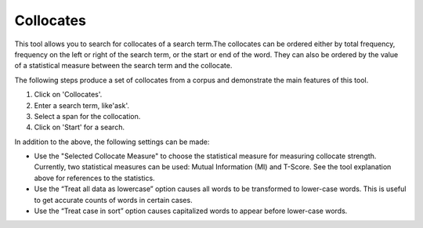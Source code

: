 ==================
Collocates
==================

This tool allows you to search for collocates of a search term.The collocates can be ordered either by total frequency, frequency on the left or right of the search term, or the start or end of the word. They can also be ordered by the value of a statistical measure between the search term and the collocate.

The following steps produce a set of collocates from a corpus and demonstrate the main features of this tool.


1. Click on 'Collocates'.
2. Enter a search term, like'ask'.
3. Select a span for the collocation.
4. Click on 'Start' for a search.

.. image:: images/collocates.png

In addition to the above, the following settings can be made:

- Use the "Selected Collocate Measure" to choose the statistical measure for measuring collocate strength. Currently, two statistical measures can be used: Mutual Information (MI) and T-Score. See the tool explanation above for references to the statistics.


- Use the “Treat all data as lowercase” option causes all words to be transformed to lower-case words. This is useful to get accurate counts of words in certain cases.


- Use the “Treat case in sort” option causes capitalized words to appear before lower-case words.



